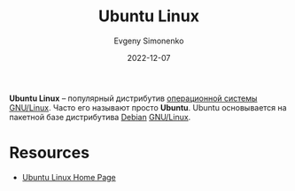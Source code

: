 :PROPERTIES:
:ID:       8fe0b6f2-2b27-4892-af18-89047a294843
:END:
#+TITLE: Ubuntu Linux
#+AUTHOR: Evgeny Simonenko
#+LANGUAGE: Russian
#+LICENSE: CC BY-SA 4.0
#+DATE: 2022-12-07
#+FILETAGS: :operating-system:linux:

*Ubuntu Linux* -- популярный дистрибутив [[id:668ea4fd-84dd-4e28-8ed1-77539e6b610d][операционной системы]] [[id:608e9bf8-da7a-4156-b4c8-089f57f5d143][GNU/Linux]]. Часто его называют просто *Ubuntu*. Ubuntu основывается на пакетной базе дистрибутива [[id:3f3186cc-0b9d-4172-af60-8a8656b2c9c1][Debian]] [[id:608e9bf8-da7a-4156-b4c8-089f57f5d143][GNU/Linux]].

* Resources

- [[https://ubuntu.com/][Ubuntu Linux Home Page]]
